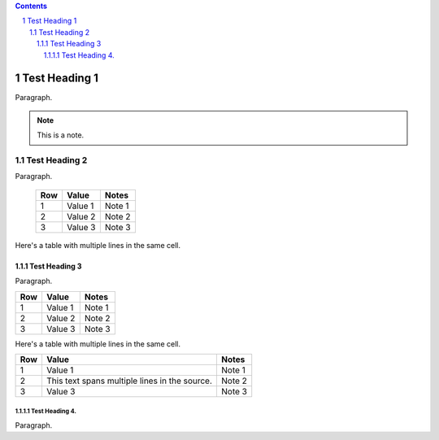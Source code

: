 .. contents::
.. sectnum::

==============
Test Heading 1
==============

Paragraph.

.. note::

       This is a note.

Test Heading 2
==============

Paragraph.

  ===========  ================  ===========================
  Row          Value             Notes       
  ===========  ================  ===========================
  1            Value 1           Note 1
  2            Value 2           Note 2
  3            Value 3           Note 3
  ===========  ================  ===========================

Here's a table with multiple lines in the same cell.

  ===========  ================  ===========================
  Row          Value             Notes       
  ===========  ================  ===========================
  1            Value 1           Note 1
  2            Here's a row      Note 2
               with multiple :raw-html:`<br />`
               lines in the
               source
  3            Value 3           Note 3
  ===========  ================  ===========================

Test Heading 3
--------------

Paragraph.

+------------+-----------------+---------------------------+
| Row        | Value           | Notes                     |
+============+=================+===========================+
| 1          | Value 1         | Note 1                    |
+------------+-----------------+---------------------------+
| 2          | Value 2         | Note 2                    |
+------------+-----------------+---------------------------+
| 3          | Value 3         | Note 3                    |
+------------+-----------------+---------------------------+

Here's a table with multiple lines in the same cell.

+------------+-----------------+---------------------------+
| Row        | Value           | Notes                     |
+============+=================+===========================+
| 1          | Value 1         | Note 1                    |
+------------+-----------------+---------------------------+
| 2          | This text spans | Note 2                    |
|            | multiple lines  |                           |
|            | in the source.  |                           |
+------------+-----------------+---------------------------+
| 3          | Value 3         | Note 3                    |
+------------+-----------------+---------------------------+


Test Heading 4.
~~~~~~~~~~~~~~~

Paragraph.

